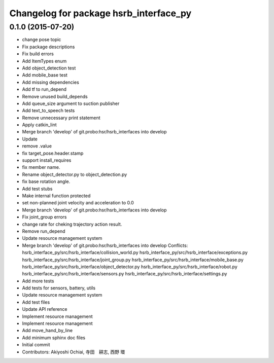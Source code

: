 ^^^^^^^^^^^^^^^^^^^^^^^^^^^^^^^^^^^^^^^
Changelog for package hsrb_interface_py
^^^^^^^^^^^^^^^^^^^^^^^^^^^^^^^^^^^^^^^

0.1.0 (2015-07-20)
------------------
* change pose topic
* Fix package descriptions
* Fix build errors
* Add ItemTypes enum
* Add object_detection test
* Add mobile_base test
* Add missing dependencies
* Add tf to run_depend
* Remove unused build_depends
* Add queue_size argument to suction publisher
* Add text_to_speech tests
* Remove unnecessary print statement
* Apply catkin_lint
* Merge branch 'develop' of git.probo:hsr/hsrb_interfaces into develop
* Update
* remove .value
* fix target_pose.header.stamp
* support install_requires
* fix member name.
* Rename object_detector.py to object_detection.py
* fix base rotation angle.
* Add test stubs
* Make internal function protected
* set non-planned joint velocity and acceleration to 0.0
* Merge branch 'develop' of git.probo:hsr/hsrb_interfaces into develop
* Fix joint_group errors
* change rate for cheking trajectory action result.
* Remove run_depend
* Update resource management system
* Merge branch 'develop' of git.probo:hsr/hsrb_interfaces into develop
  Conflicts:
  hsrb_interface_py/src/hsrb_interface/collision_world.py
  hsrb_interface_py/src/hsrb_interface/exceptions.py
  hsrb_interface_py/src/hsrb_interface/joint_group.py
  hsrb_interface_py/src/hsrb_interface/mobile_base.py
  hsrb_interface_py/src/hsrb_interface/object_detector.py
  hsrb_interface_py/src/hsrb_interface/robot.py
  hsrb_interface_py/src/hsrb_interface/sensors.py
  hsrb_interface_py/src/hsrb_interface/settings.py
* Add more tests
* Add tests for sensors, battery, utils
* Update resource management system
* Add test files
* Update API reference
* Implement resource management
* Implement resource management
* Add move_hand_by_line
* Add minimum sphinx doc files
* Initial commit
* Contributors: Akiyoshi Ochiai, 寺田　耕志, 西野 環
